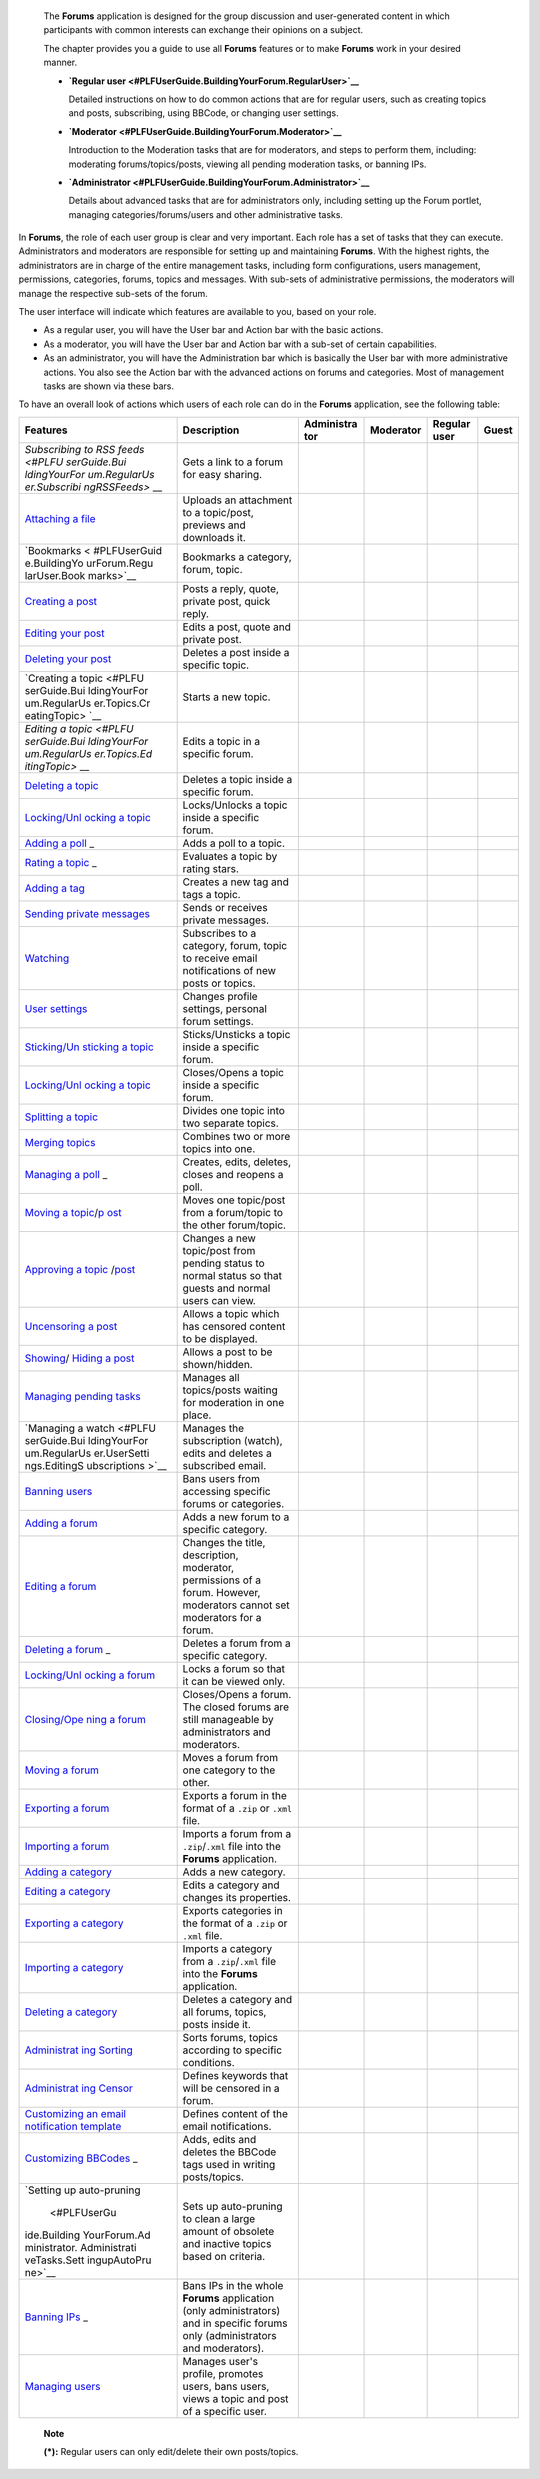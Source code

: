     The **Forums** application is designed for the group discussion and
    user-generated content in which participants with common interests
    can exchange their opinions on a subject.

    The chapter provides you a guide to use all **Forums** features or
    to make **Forums** work in your desired manner.

    -  **`Regular
       user <#PLFUserGuide.BuildingYourForum.RegularUser>`__**

       Detailed instructions on how to do common actions that are for
       regular users, such as creating topics and posts, subscribing,
       using BBCode, or changing user settings.

    -  **`Moderator <#PLFUserGuide.BuildingYourForum.Moderator>`__**

       Introduction to the Moderation tasks that are for moderators, and
       steps to perform them, including: moderating forums/topics/posts,
       viewing all pending moderation tasks, or banning IPs.

    -  **`Administrator <#PLFUserGuide.BuildingYourForum.Administrator>`__**

       Details about advanced tasks that are for administrators only,
       including setting up the Forum portlet, managing
       categories/forums/users and other administrative tasks.

In **Forums**, the role of each user group is clear and very important.
Each role has a set of tasks that they can execute. Administrators and
moderators are responsible for setting up and maintaining **Forums**.
With the highest rights, the administrators are in charge of the entire
management tasks, including form configurations, users management,
permissions, categories, forums, topics and messages. With sub-sets of
administrative permissions, the moderators will manage the respective
sub-sets of the forum.

The user interface will indicate which features are available to you,
based on your role.

-  As a regular user, you will have the User bar and Action bar with the
   basic actions.

-  As a moderator, you will have the User bar and Action bar with a
   sub-set of certain capabilities.

-  As an administrator, you will have the Administration bar which is
   basically the User bar with more administrative actions. You also see
   the Action bar with the advanced actions on forums and categories.
   Most of management tasks are shown via these bars.

To have an overall look of actions which users of each role can do in
the **Forums** application, see the following table:

+--------------+-------------------+------------+------------+------------+------------+
| Features     | Description       | Administra | Moderator  | Regular    | Guest      |
|              |                   | tor        |            | user       |            |
+==============+===================+============+============+============+============+
| `Subscribing | Gets a link to a  |            |            |            |            |
| to RSS       | forum for easy    |            |            |            |            |
| feeds <#PLFU | sharing.          |            |            |            |            |
| serGuide.Bui |                   |            |            |            |            |
| ldingYourFor |                   |            |            |            |            |
| um.RegularUs |                   |            |            |            |            |
| er.Subscribi |                   |            |            |            |            |
| ngRSSFeeds>` |                   |            |            |            |            |
| __           |                   |            |            |            |            |
+--------------+-------------------+------------+------------+------------+------------+
| `Attaching a | Uploads an        |            |            |            |            |
| file <#PLFUs | attachment to a   |            |            |            |            |
| erGuide.Buil | topic/post,       |            |            |            |            |
| dingYourForu | previews and      |            |            |            |            |
| m.RegularUse | downloads it.     |            |            |            |            |
| r.Topics.Cre |                   |            |            |            |            |
| atingTopic.A |                   |            |            |            |            |
| ttachingFile |                   |            |            |            |            |
| s>`__        |                   |            |            |            |            |
+--------------+-------------------+------------+------------+------------+------------+
| `Bookmarks < | Bookmarks a       |            |            |            |            |
| #PLFUserGuid | category, forum,  |            |            |            |            |
| e.BuildingYo | topic.            |            |            |            |            |
| urForum.Regu |                   |            |            |            |            |
| larUser.Book |                   |            |            |            |            |
| marks>`__    |                   |            |            |            |            |
+--------------+-------------------+------------+------------+------------+------------+
| `Creating a  | Posts a reply,    |            |            |            |            |
| post <#PLFUs | quote, private    |            |            |            |            |
| erGuide.Buil | post, quick       |            |            |            |            |
| dingYourForu | reply.            |            |            |            |            |
| m.RegularUse |                   |            |            |            |            |
| r.Posts>`__  |                   |            |            |            |            |
+--------------+-------------------+------------+------------+------------+------------+
| `Editing     | Edits a post,     |            |            |            |            |
| your         | quote and private |            |            |            |            |
| post <#PLFUs | post.             |            |            |            |            |
| erGuide.Buil |                   |            |            |            |            |
| dingYourForu |                   |            |            |            |            |
| m.RegularUse |                   |            |            |            |            |
| r.Post.Editi |                   |            |            |            |            |
| ngPost>`__   |                   |            |            |            |            |
+--------------+-------------------+------------+------------+------------+------------+
| `Deleting    | Deletes a post    |            |            |            |            |
| your         | inside a specific |            |            |            |            |
| post <#PLFUs | topic.            |            |            |            |            |
| erGuide.Buil |                   |            |            |            |            |
| dingYourForu |                   |            |            |            |            |
| m.RegularUse |                   |            |            |            |            |
| r.Post.Delet |                   |            |            |            |            |
| ingPost>`__  |                   |            |            |            |            |
+--------------+-------------------+------------+------------+------------+------------+
| `Creating a  | Starts a new      |            |            |            |            |
| topic <#PLFU | topic.            |            |            |            |            |
| serGuide.Bui |                   |            |            |            |            |
| ldingYourFor |                   |            |            |            |            |
| um.RegularUs |                   |            |            |            |            |
| er.Topics.Cr |                   |            |            |            |            |
| eatingTopic> |                   |            |            |            |            |
| `__          |                   |            |            |            |            |
+--------------+-------------------+------------+------------+------------+------------+
| `Editing a   | Edits a topic in  |            |            |            |            |
| topic <#PLFU | a specific forum. |            |            |            |            |
| serGuide.Bui |                   |            |            |            |            |
| ldingYourFor |                   |            |            |            |            |
| um.RegularUs |                   |            |            |            |            |
| er.Topics.Ed |                   |            |            |            |            |
| itingTopic>` |                   |            |            |            |            |
| __           |                   |            |            |            |            |
+--------------+-------------------+------------+------------+------------+------------+
| `Deleting a  | Deletes a topic   |            |            |            |            |
| topic <#PLFU | inside a specific |            |            |            |            |
| serGuide.Bui | forum.            |            |            |            |            |
| ldingYourFor |                   |            |            |            |            |
| um.Moderator |                   |            |            |            |            |
| .ModeratingT |                   |            |            |            |            |
| opics.Deleti |                   |            |            |            |            |
| ngTopic>`__  |                   |            |            |            |            |
+--------------+-------------------+------------+------------+------------+------------+
| `Locking/Unl | Locks/Unlocks a   |            |            |            |            |
| ocking       | topic inside a    |            |            |            |            |
| a            | specific forum.   |            |            |            |            |
| topic <#PLFU |                   |            |            |            |            |
| serGuide.Bui |                   |            |            |            |            |
| ldingYourFor |                   |            |            |            |            |
| um.Moderator |                   |            |            |            |            |
| .ModeratingT |                   |            |            |            |            |
| opics.Lockin |                   |            |            |            |            |
| gUnlockingTo |                   |            |            |            |            |
| pic>`__      |                   |            |            |            |            |
+--------------+-------------------+------------+------------+------------+------------+
| `Adding a    | Adds a poll to a  |            |            |            |            |
| poll <#PLFUs | topic.            |            |            |            |            |
| erGuide.Buil |                   |            |            |            |            |
| dingYourForu |                   |            |            |            |            |
| m.RegularUse |                   |            |            |            |            |
| r.Topics.Cre |                   |            |            |            |            |
| atingPoll>`_ |                   |            |            |            |            |
| _            |                   |            |            |            |            |
+--------------+-------------------+------------+------------+------------+------------+
| `Rating a    | Evaluates a topic |            |            |            |            |
| topic <#PLFU | by rating stars.  |            |            |            |            |
| serGuide.Bui |                   |            |            |            |            |
| ldingYourFor |                   |            |            |            |            |
| um.RegularUs |                   |            |            |            |            |
| er.Topics.Ra |                   |            |            |            |            |
| tingTopic>`_ |                   |            |            |            |            |
| _            |                   |            |            |            |            |
+--------------+-------------------+------------+------------+------------+------------+
| `Adding a    | Creates a new tag |            |            |            |            |
| tag <#PLFUse | and tags a topic. |            |            |            |            |
| rGuide.Build |                   |            |            |            |            |
| ingYourForum |                   |            |            |            |            |
| .RegularUser |                   |            |            |            |            |
| .Topics.Tagg |                   |            |            |            |            |
| ingUntagging |                   |            |            |            |            |
| Topic>`__    |                   |            |            |            |            |
+--------------+-------------------+------------+------------+------------+------------+
| `Sending     | Sends or receives |            |            |            |            |
| private      | private messages. |            |            |            |            |
| messages <#P |                   |            |            |            |            |
| LFUserGuide. |                   |            |            |            |            |
| BuildingYour |                   |            |            |            |            |
| Forum.Regula |                   |            |            |            |            |
| rUser.Privat |                   |            |            |            |            |
| eMessage.Sen |                   |            |            |            |            |
| dingPrivateM |                   |            |            |            |            |
| essage>`__   |                   |            |            |            |            |
+--------------+-------------------+------------+------------+------------+------------+
| `Watching <# | Subscribes to a   |            |            |            |            |
| PLFUserGuide | category, forum,  |            |            |            |            |
| .BuildingYou | topic to receive  |            |            |            |            |
| rForum.Regul | email             |            |            |            |            |
| arUser.Watch | notifications of  |            |            |            |            |
| ing>`__      | new posts or      |            |            |            |            |
|              | topics.           |            |            |            |            |
+--------------+-------------------+------------+------------+------------+------------+
| `User        | Changes profile   |            |            |            |            |
| settings <#P | settings,         |            |            |            |            |
| LFUserGuide. | personal forum    |            |            |            |            |
| BuildingYour | settings.         |            |            |            |            |
| Forum.Regula |                   |            |            |            |            |
| rUser.UserSe |                   |            |            |            |            |
| ttings>`__   |                   |            |            |            |            |
+--------------+-------------------+------------+------------+------------+------------+
| `Sticking/Un | Sticks/Unsticks a |            |            |            |            |
| sticking     | topic inside a    |            |            |            |            |
| a            | specific forum.   |            |            |            |            |
| topic <#PLFU |                   |            |            |            |            |
| serGuide.Bui |                   |            |            |            |            |
| ldingYourFor |                   |            |            |            |            |
| um.Moderator |                   |            |            |            |            |
| .ModeratingT |                   |            |            |            |            |
| opics.Sticki |                   |            |            |            |            |
| ngUnsticking |                   |            |            |            |            |
| Topic>`__    |                   |            |            |            |            |
+--------------+-------------------+------------+------------+------------+------------+
| `Locking/Unl | Closes/Opens a    |            |            |            |            |
| ocking       | topic inside a    |            |            |            |            |
| a            | specific forum.   |            |            |            |            |
| topic <#PLFU |                   |            |            |            |            |
| serGuide.Bui |                   |            |            |            |            |
| ldingYourFor |                   |            |            |            |            |
| um.Moderator |                   |            |            |            |            |
| .ModeratingT |                   |            |            |            |            |
| opics.Lockin |                   |            |            |            |            |
| gUnlockingTo |                   |            |            |            |            |
| pic>`__      |                   |            |            |            |            |
+--------------+-------------------+------------+------------+------------+------------+
| `Splitting a | Divides one topic |            |            |            |            |
| topic <#PLFU | into two separate |            |            |            |            |
| serGuide.Bui | topics.           |            |            |            |            |
| ldingYourFor |                   |            |            |            |            |
| um.Moderator |                   |            |            |            |            |
| .ModeratingT |                   |            |            |            |            |
| opics.Splitt |                   |            |            |            |            |
| ingTopic>`__ |                   |            |            |            |            |
+--------------+-------------------+------------+------------+------------+------------+
| `Merging     | Combines two or   |            |            |            |            |
| topics <#PLF | more topics into  |            |            |            |            |
| UserGuide.Bu | one.              |            |            |            |            |
| ildingYourFo |                   |            |            |            |            |
| rum.Moderato |                   |            |            |            |            |
| r.Moderating |                   |            |            |            |            |
| Topics.Mergi |                   |            |            |            |            |
| ngTopics>`__ |                   |            |            |            |            |
+--------------+-------------------+------------+------------+------------+------------+
| `Managing a  | Creates, edits,   |            |            |            |            |
| poll <#PLFUs | deletes, closes   |            |            |            |            |
| erGuide.Buil | and reopens a     |            |            |            |            |
| dingYourForu | poll.             |            |            |            |            |
| m.RegularUse |                   |            |            |            |            |
| r.Topics.Cre |                   |            |            |            |            |
| atingPoll>`_ |                   |            |            |            |            |
| _            |                   |            |            |            |            |
+--------------+-------------------+------------+------------+------------+------------+
| `Moving a    | Moves one         |            |            |            |            |
| topic <#PLFU | topic/post from a |            |            |            |            |
| serGuide.Bui | forum/topic to    |            |            |            |            |
| ldingYourFor | the other         |            |            |            |            |
| um.Moderator | forum/topic.      |            |            |            |            |
| .ModeratingT |                   |            |            |            |            |
| opics.Moving |                   |            |            |            |            |
| Topic>`__/`p |                   |            |            |            |            |
| ost <#PLFUse |                   |            |            |            |            |
| rGuide.Build |                   |            |            |            |            |
| ingYourForum |                   |            |            |            |            |
| .Moderator.M |                   |            |            |            |            |
| oderatingPos |                   |            |            |            |            |
| ts.MovingPos |                   |            |            |            |            |
| t>`__        |                   |            |            |            |            |
+--------------+-------------------+------------+------------+------------+------------+
| `Approving a | Changes a new     |            |            |            |            |
| topic <#PLFU | topic/post from   |            |            |            |            |
| serGuide.Bui | pending status to |            |            |            |            |
| ldingYourFor | normal status so  |            |            |            |            |
| um.Moderator | that guests and   |            |            |            |            |
| .ModeratingT | normal users can  |            |            |            |            |
| opics.Approv | view.             |            |            |            |            |
| ingTopic>`__ |                   |            |            |            |            |
| /`post <#PLF |                   |            |            |            |            |
| UserGuide.Bu |                   |            |            |            |            |
| ildingYourFo |                   |            |            |            |            |
| rum.Moderato |                   |            |            |            |            |
| r.Moderating |                   |            |            |            |            |
| Posts.Approv |                   |            |            |            |            |
| ingPost>`__  |                   |            |            |            |            |
+--------------+-------------------+------------+------------+------------+------------+
| `Uncensoring | Allows a topic    |            |            |            |            |
| a            | which has         |            |            |            |            |
| post <#PLFUs | censored content  |            |            |            |            |
| erGuide.Buil | to be displayed.  |            |            |            |            |
| dingYourForu |                   |            |            |            |            |
| m.Moderator. |                   |            |            |            |            |
| ModeratingPo |                   |            |            |            |            |
| sts.Uncensor |                   |            |            |            |            |
| ingPost>`__  |                   |            |            |            |            |
+--------------+-------------------+------------+------------+------------+------------+
| `Showing <#P | Allows a post to  |            |            |            |            |
| LFUserGuide. | be shown/hidden.  |            |            |            |            |
| BuildingYour |                   |            |            |            |            |
| Forum.Modera |                   |            |            |            |            |
| tor.Moderati |                   |            |            |            |            |
| ngPosts.Show |                   |            |            |            |            |
| ingPost>`__/ |                   |            |            |            |            |
| `Hiding a    |                   |            |            |            |            |
| post <#PLFUs |                   |            |            |            |            |
| erGuide.Buil |                   |            |            |            |            |
| dingYourForu |                   |            |            |            |            |
| m.Moderator. |                   |            |            |            |            |
| ModeratingPo |                   |            |            |            |            |
| sts.HidingPo |                   |            |            |            |            |
| st>`__       |                   |            |            |            |            |
+--------------+-------------------+------------+------------+------------+------------+
| `Managing    | Manages all       |            |            |            |            |
| pending      | topics/posts      |            |            |            |            |
| tasks <#PLFU | waiting for       |            |            |            |            |
| serGuide.Bui | moderation in one |            |            |            |            |
| ldingYourFor | place.            |            |            |            |            |
| um.Moderator |                   |            |            |            |            |
| .ViewPending |                   |            |            |            |            |
| Tasks>`__    |                   |            |            |            |            |
+--------------+-------------------+------------+------------+------------+------------+
| `Managing a  | Manages the       |            |            |            |            |
| watch <#PLFU | subscription      |            |            |            |            |
| serGuide.Bui | (watch), edits    |            |            |            |            |
| ldingYourFor | and deletes a     |            |            |            |            |
| um.RegularUs | subscribed email. |            |            |            |            |
| er.UserSetti |                   |            |            |            |            |
| ngs.EditingS |                   |            |            |            |            |
| ubscriptions |                   |            |            |            |            |
| >`__         |                   |            |            |            |            |
+--------------+-------------------+------------+------------+------------+------------+
| `Banning     | Bans users from   |            |            |            |            |
| users <#PLFU | accessing         |            |            |            |            |
| serGuide.Bui | specific forums   |            |            |            |            |
| ldingYourFor | or categories.    |            |            |            |            |
| um.Administr |                   |            |            |            |            |
| ator.Managin |                   |            |            |            |            |
| gUsers.Banni |                   |            |            |            |            |
| ngUsers>`__  |                   |            |            |            |            |
+--------------+-------------------+------------+------------+------------+------------+
| `Adding a    | Adds a new forum  |            |            |            |            |
| forum <#PLFU | to a specific     |            |            |            |            |
| serGuide.Bui | category.         |            |            |            |            |
| ldingYourFor |                   |            |            |            |            |
| um.Administr |                   |            |            |            |            |
| ator.Managin |                   |            |            |            |            |
| gForums.Addi |                   |            |            |            |            |
| ngForum>`__  |                   |            |            |            |            |
+--------------+-------------------+------------+------------+------------+------------+
| `Editing a   | Changes the       |            |            |            |            |
| forum <#PLFU | title,            |            |            |            |            |
| serGuide.Bui | description,      |            |            |            |            |
| ldingYourFor | moderator,        |            |            |            |            |
| um.Moderator | permissions of a  |            |            |            |            |
| .ModeratingF | forum. However,   |            |            |            |            |
| orums.Editin | moderators cannot |            |            |            |            |
| gForum>`__   | set moderators    |            |            |            |            |
|              | for a forum.      |            |            |            |            |
+--------------+-------------------+------------+------------+------------+------------+
| `Deleting a  | Deletes a forum   |            |            |            |            |
| forum <#PLFU | from a specific   |            |            |            |            |
| serGuide.Bui | category.         |            |            |            |            |
| ldingYourFor |                   |            |            |            |            |
| um.Administr |                   |            |            |            |            |
| ator.Managin |                   |            |            |            |            |
| gForums.Dele |                   |            |            |            |            |
| tingForum>`_ |                   |            |            |            |            |
| _            |                   |            |            |            |            |
+--------------+-------------------+------------+------------+------------+------------+
| `Locking/Unl | Locks a forum so  |            |            |            |            |
| ocking       | that it can be    |            |            |            |            |
| a            | viewed only.      |            |            |            |            |
| forum <#PLFU |                   |            |            |            |            |
| serGuide.Bui |                   |            |            |            |            |
| ldingYourFor |                   |            |            |            |            |
| um.Moderator |                   |            |            |            |            |
| .ModeratingF |                   |            |            |            |            |
| orums.Lockin |                   |            |            |            |            |
| gUnlockingFo |                   |            |            |            |            |
| rum>`__      |                   |            |            |            |            |
+--------------+-------------------+------------+------------+------------+------------+
| `Closing/Ope | Closes/Opens a    |            |            |            |            |
| ning         | forum. The closed |            |            |            |            |
| a            | forums are still  |            |            |            |            |
| forum <#PLFU | manageable by     |            |            |            |            |
| serGuide.Bui | administrators    |            |            |            |            |
| ldingYourFor | and moderators.   |            |            |            |            |
| um.Moderator |                   |            |            |            |            |
| .ModeratingF |                   |            |            |            |            |
| orums.Closin |                   |            |            |            |            |
| gOpeningForu |                   |            |            |            |            |
| m>`__        |                   |            |            |            |            |
+--------------+-------------------+------------+------------+------------+------------+
| `Moving a    | Moves a forum     |            |            |            |            |
| forum <#PLFU | from one category |            |            |            |            |
| serGuide.Bui | to the other.     |            |            |            |            |
| ldingYourFor |                   |            |            |            |            |
| um.Administr |                   |            |            |            |            |
| ator.Managin |                   |            |            |            |            |
| gForums.Movi |                   |            |            |            |            |
| ngForum>`__  |                   |            |            |            |            |
+--------------+-------------------+------------+------------+------------+------------+
| `Exporting a | Exports a forum   |            |            |            |            |
| forum <#PLFU | in the format of  |            |            |            |            |
| serGuide.Bui | a ``.zip`` or     |            |            |            |            |
| ldingYourFor | ``.xml`` file.    |            |            |            |            |
| um.Administr |                   |            |            |            |            |
| ator.Adminis |                   |            |            |            |            |
| trativeTasks |                   |            |            |            |            |
| .BackingupCa |                   |            |            |            |            |
| tegoryForum. |                   |            |            |            |            |
| ExportingFor |                   |            |            |            |            |
| um>`__       |                   |            |            |            |            |
+--------------+-------------------+------------+------------+------------+------------+
| `Importing a | Imports a forum   |            |            |            |            |
| forum <#PLFU | from a            |            |            |            |            |
| serGuide.Bui | ``.zip``/``.xml`` |            |            |            |            |
| ldingYourFor | file into the     |            |            |            |            |
| um.Administr | **Forums**        |            |            |            |            |
| ator.Adminis | application.      |            |            |            |            |
| trativeTasks |                   |            |            |            |            |
| .BackingupCa |                   |            |            |            |            |
| tegoryForum. |                   |            |            |            |            |
| ImportingFor |                   |            |            |            |            |
| um>`__       |                   |            |            |            |            |
+--------------+-------------------+------------+------------+------------+------------+
| `Adding a    | Adds a new        |            |            |            |            |
| category <#P | category.         |            |            |            |            |
| LFUserGuide. |                   |            |            |            |            |
| BuildingYour |                   |            |            |            |            |
| Forum.Admini |                   |            |            |            |            |
| strator.Mana |                   |            |            |            |            |
| gingCategori |                   |            |            |            |            |
| es.AddingCat |                   |            |            |            |            |
| egory>`__    |                   |            |            |            |            |
+--------------+-------------------+------------+------------+------------+------------+
| `Editing a   | Edits a category  |            |            |            |            |
| category <#P | and changes its   |            |            |            |            |
| LFUserGuide. | properties.       |            |            |            |            |
| BuildingYour |                   |            |            |            |            |
| Forum.Admini |                   |            |            |            |            |
| strator.Mana |                   |            |            |            |            |
| gingCategori |                   |            |            |            |            |
| es.EditingCa |                   |            |            |            |            |
| tegory>`__   |                   |            |            |            |            |
+--------------+-------------------+------------+------------+------------+------------+
| `Exporting a | Exports           |            |            |            |            |
| category <#P | categories in the |            |            |            |            |
| LFUserGuide. | format of a       |            |            |            |            |
| BuildingYour | ``.zip`` or       |            |            |            |            |
| Forum.Admini | ``.xml`` file.    |            |            |            |            |
| strator.Admi |                   |            |            |            |            |
| nistrativeTa |                   |            |            |            |            |
| sks.Backingu |                   |            |            |            |            |
| pCategoryFor |                   |            |            |            |            |
| um.Exporting |                   |            |            |            |            |
| Category>`__ |                   |            |            |            |            |
+--------------+-------------------+------------+------------+------------+------------+
| `Importing a | Imports a         |            |            |            |            |
| category <#P | category from a   |            |            |            |            |
| LFUserGuide. | ``.zip``/``.xml`` |            |            |            |            |
| BuildingYour | file into the     |            |            |            |            |
| Forum.Admini | **Forums**        |            |            |            |            |
| strator.Admi | application.      |            |            |            |            |
| nistrativeTa |                   |            |            |            |            |
| sks.Backingu |                   |            |            |            |            |
| pCategoryFor |                   |            |            |            |            |
| um.Importing |                   |            |            |            |            |
| Category>`__ |                   |            |            |            |            |
+--------------+-------------------+------------+------------+------------+------------+
| `Deleting a  | Deletes a         |            |            |            |            |
| category <#P | category and all  |            |            |            |            |
| LFUserGuide. | forums, topics,   |            |            |            |            |
| BuildingYour | posts inside it.  |            |            |            |            |
| Forum.Admini |                   |            |            |            |            |
| strator.Mana |                   |            |            |            |            |
| gingCategori |                   |            |            |            |            |
| es.DeletingC |                   |            |            |            |            |
| ategory>`__  |                   |            |            |            |            |
+--------------+-------------------+------------+------------+------------+------------+
| `Administrat | Sorts forums,     |            |            |            |            |
| ing          | topics according  |            |            |            |            |
| Sorting <#PL | to specific       |            |            |            |            |
| FUserGuide.B | conditions.       |            |            |            |            |
| uildingYourF |                   |            |            |            |            |
| orum.Adminis |                   |            |            |            |            |
| trator.Admin |                   |            |            |            |            |
| istrativeTas |                   |            |            |            |            |
| ks.Configuri |                   |            |            |            |            |
| ngSortSettin |                   |            |            |            |            |
| gs>`__       |                   |            |            |            |            |
+--------------+-------------------+------------+------------+------------+------------+
| `Administrat | Defines keywords  |            |            |            |            |
| ing          | that will be      |            |            |            |            |
| Censor <#PLF | censored in a     |            |            |            |            |
| UserGuide.Bu | forum.            |            |            |            |            |
| ildingYourFo |                   |            |            |            |            |
| rum.Administ |                   |            |            |            |            |
| rator.Admini |                   |            |            |            |            |
| strativeTask |                   |            |            |            |            |
| s.DefiningCe |                   |            |            |            |            |
| nsoredKeywor |                   |            |            |            |            |
| ds>`__       |                   |            |            |            |            |
+--------------+-------------------+------------+------------+------------+------------+
| `Customizing | Defines content   |            |            |            |            |
| an email     | of the email      |            |            |            |            |
| notification | notifications.    |            |            |            |            |
| template <#P |                   |            |            |            |            |
| LFUserGuide. |                   |            |            |            |            |
| BuildingYour |                   |            |            |            |            |
| Forum.Admini |                   |            |            |            |            |
| strator.Admi |                   |            |            |            |            |
| nistrativeTa |                   |            |            |            |            |
| sks.Customiz |                   |            |            |            |            |
| ingEmailTemp |                   |            |            |            |            |
| late>`__     |                   |            |            |            |            |
+--------------+-------------------+------------+------------+------------+------------+
| `Customizing | Adds, edits and   |            |            |            |            |
| BBCodes <#PL | deletes the       |            |            |            |            |
| FUserGuide.B | BBCode tags used  |            |            |            |            |
| uildingYourF | in writing        |            |            |            |            |
| orum.Adminis | posts/topics.     |            |            |            |            |
| trator.Admin |                   |            |            |            |            |
| istrativeTas |                   |            |            |            |            |
| ks.Customizi |                   |            |            |            |            |
| ngBBcodes>`_ |                   |            |            |            |            |
| _            |                   |            |            |            |            |
+--------------+-------------------+------------+------------+------------+------------+
| `Setting up  | Sets up           |            |            |            |            |
| auto-pruning | auto-pruning to   |            |            |            |            |
|  <#PLFUserGu | clean a large     |            |            |            |            |
| ide.Building | amount of         |            |            |            |            |
| YourForum.Ad | obsolete and      |            |            |            |            |
| ministrator. | inactive topics   |            |            |            |            |
| Administrati | based on          |            |            |            |            |
| veTasks.Sett | criteria.         |            |            |            |            |
| ingupAutoPru |                   |            |            |            |            |
| ne>`__       |                   |            |            |            |            |
+--------------+-------------------+------------+------------+------------+------------+
| `Banning     | Bans IPs in the   |            |            |            |            |
| IPs <#PLFUse | whole **Forums**  |            |            |            |            |
| rGuide.Build | application (only |            |            |            |            |
| ingYourForum | administrators)   |            |            |            |            |
| .Moderator.B | and in specific   |            |            |            |            |
| anningIPs>`_ | forums only       |            |            |            |            |
| _            | (administrators   |            |            |            |            |
|              | and moderators).  |            |            |            |            |
+--------------+-------------------+------------+------------+------------+------------+
| `Managing    | Manages user's    |            |            |            |            |
| users <#PLFU | profile, promotes |            |            |            |            |
| serGuide.Bui | users, bans       |            |            |            |            |
| ldingYourFor | users, views a    |            |            |            |            |
| um.Administr | topic and post of |            |            |            |            |
| ator.Managin | a specific user.  |            |            |            |            |
| gUsers>`__   |                   |            |            |            |            |
+--------------+-------------------+------------+------------+------------+------------+

    **Note**

    **(\*):** Regular users can only edit/delete their own posts/topics.
